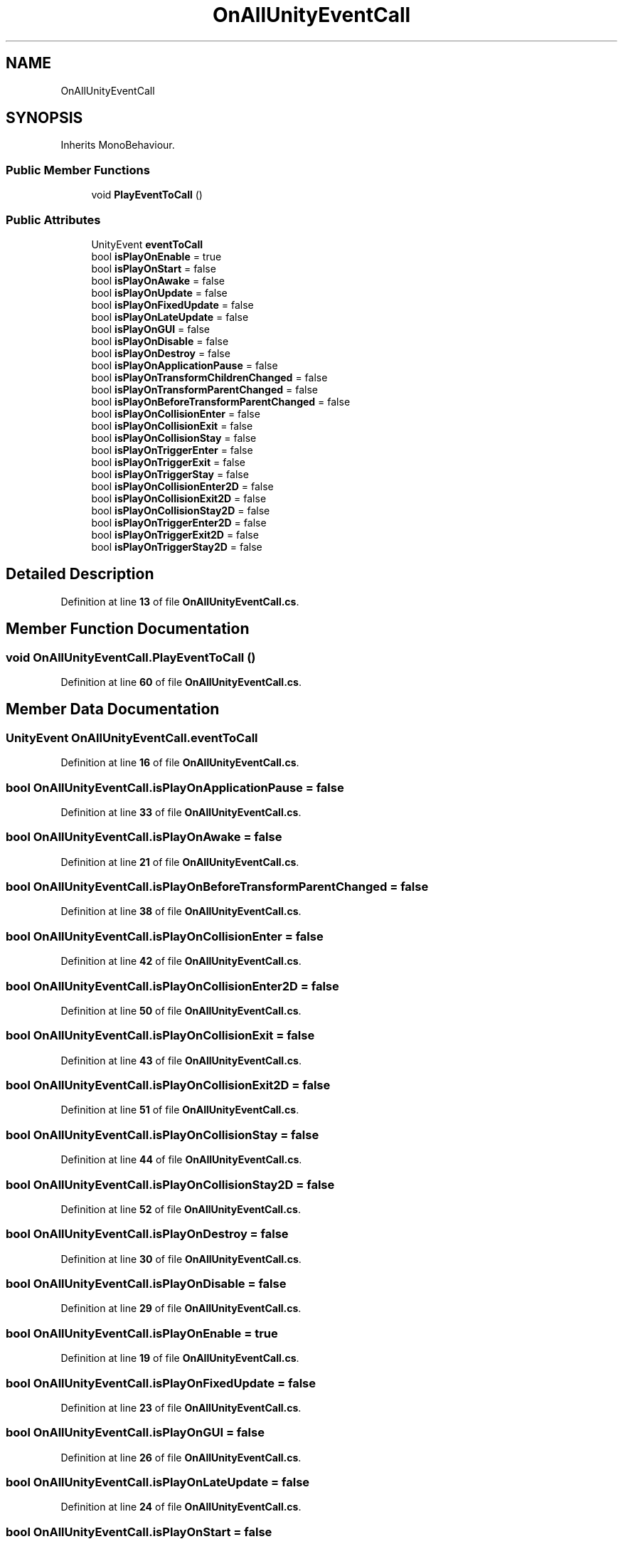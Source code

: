 .TH "OnAllUnityEventCall" 3 "Mon Apr 18 2022" "Purrpatrator User manual" \" -*- nroff -*-
.ad l
.nh
.SH NAME
OnAllUnityEventCall
.SH SYNOPSIS
.br
.PP
.PP
Inherits MonoBehaviour\&.
.SS "Public Member Functions"

.in +1c
.ti -1c
.RI "void \fBPlayEventToCall\fP ()"
.br
.in -1c
.SS "Public Attributes"

.in +1c
.ti -1c
.RI "UnityEvent \fBeventToCall\fP"
.br
.ti -1c
.RI "bool \fBisPlayOnEnable\fP = true"
.br
.ti -1c
.RI "bool \fBisPlayOnStart\fP = false"
.br
.ti -1c
.RI "bool \fBisPlayOnAwake\fP = false"
.br
.ti -1c
.RI "bool \fBisPlayOnUpdate\fP = false"
.br
.ti -1c
.RI "bool \fBisPlayOnFixedUpdate\fP = false"
.br
.ti -1c
.RI "bool \fBisPlayOnLateUpdate\fP = false"
.br
.ti -1c
.RI "bool \fBisPlayOnGUI\fP = false"
.br
.ti -1c
.RI "bool \fBisPlayOnDisable\fP = false"
.br
.ti -1c
.RI "bool \fBisPlayOnDestroy\fP = false"
.br
.ti -1c
.RI "bool \fBisPlayOnApplicationPause\fP = false"
.br
.ti -1c
.RI "bool \fBisPlayOnTransformChildrenChanged\fP = false"
.br
.ti -1c
.RI "bool \fBisPlayOnTransformParentChanged\fP = false"
.br
.ti -1c
.RI "bool \fBisPlayOnBeforeTransformParentChanged\fP = false"
.br
.ti -1c
.RI "bool \fBisPlayOnCollisionEnter\fP = false"
.br
.ti -1c
.RI "bool \fBisPlayOnCollisionExit\fP = false"
.br
.ti -1c
.RI "bool \fBisPlayOnCollisionStay\fP = false"
.br
.ti -1c
.RI "bool \fBisPlayOnTriggerEnter\fP = false"
.br
.ti -1c
.RI "bool \fBisPlayOnTriggerExit\fP = false"
.br
.ti -1c
.RI "bool \fBisPlayOnTriggerStay\fP = false"
.br
.ti -1c
.RI "bool \fBisPlayOnCollisionEnter2D\fP = false"
.br
.ti -1c
.RI "bool \fBisPlayOnCollisionExit2D\fP = false"
.br
.ti -1c
.RI "bool \fBisPlayOnCollisionStay2D\fP = false"
.br
.ti -1c
.RI "bool \fBisPlayOnTriggerEnter2D\fP = false"
.br
.ti -1c
.RI "bool \fBisPlayOnTriggerExit2D\fP = false"
.br
.ti -1c
.RI "bool \fBisPlayOnTriggerStay2D\fP = false"
.br
.in -1c
.SH "Detailed Description"
.PP 
Definition at line \fB13\fP of file \fBOnAllUnityEventCall\&.cs\fP\&.
.SH "Member Function Documentation"
.PP 
.SS "void OnAllUnityEventCall\&.PlayEventToCall ()"

.PP
Definition at line \fB60\fP of file \fBOnAllUnityEventCall\&.cs\fP\&.
.SH "Member Data Documentation"
.PP 
.SS "UnityEvent OnAllUnityEventCall\&.eventToCall"

.PP
Definition at line \fB16\fP of file \fBOnAllUnityEventCall\&.cs\fP\&.
.SS "bool OnAllUnityEventCall\&.isPlayOnApplicationPause = false"

.PP
Definition at line \fB33\fP of file \fBOnAllUnityEventCall\&.cs\fP\&.
.SS "bool OnAllUnityEventCall\&.isPlayOnAwake = false"

.PP
Definition at line \fB21\fP of file \fBOnAllUnityEventCall\&.cs\fP\&.
.SS "bool OnAllUnityEventCall\&.isPlayOnBeforeTransformParentChanged = false"

.PP
Definition at line \fB38\fP of file \fBOnAllUnityEventCall\&.cs\fP\&.
.SS "bool OnAllUnityEventCall\&.isPlayOnCollisionEnter = false"

.PP
Definition at line \fB42\fP of file \fBOnAllUnityEventCall\&.cs\fP\&.
.SS "bool OnAllUnityEventCall\&.isPlayOnCollisionEnter2D = false"

.PP
Definition at line \fB50\fP of file \fBOnAllUnityEventCall\&.cs\fP\&.
.SS "bool OnAllUnityEventCall\&.isPlayOnCollisionExit = false"

.PP
Definition at line \fB43\fP of file \fBOnAllUnityEventCall\&.cs\fP\&.
.SS "bool OnAllUnityEventCall\&.isPlayOnCollisionExit2D = false"

.PP
Definition at line \fB51\fP of file \fBOnAllUnityEventCall\&.cs\fP\&.
.SS "bool OnAllUnityEventCall\&.isPlayOnCollisionStay = false"

.PP
Definition at line \fB44\fP of file \fBOnAllUnityEventCall\&.cs\fP\&.
.SS "bool OnAllUnityEventCall\&.isPlayOnCollisionStay2D = false"

.PP
Definition at line \fB52\fP of file \fBOnAllUnityEventCall\&.cs\fP\&.
.SS "bool OnAllUnityEventCall\&.isPlayOnDestroy = false"

.PP
Definition at line \fB30\fP of file \fBOnAllUnityEventCall\&.cs\fP\&.
.SS "bool OnAllUnityEventCall\&.isPlayOnDisable = false"

.PP
Definition at line \fB29\fP of file \fBOnAllUnityEventCall\&.cs\fP\&.
.SS "bool OnAllUnityEventCall\&.isPlayOnEnable = true"

.PP
Definition at line \fB19\fP of file \fBOnAllUnityEventCall\&.cs\fP\&.
.SS "bool OnAllUnityEventCall\&.isPlayOnFixedUpdate = false"

.PP
Definition at line \fB23\fP of file \fBOnAllUnityEventCall\&.cs\fP\&.
.SS "bool OnAllUnityEventCall\&.isPlayOnGUI = false"

.PP
Definition at line \fB26\fP of file \fBOnAllUnityEventCall\&.cs\fP\&.
.SS "bool OnAllUnityEventCall\&.isPlayOnLateUpdate = false"

.PP
Definition at line \fB24\fP of file \fBOnAllUnityEventCall\&.cs\fP\&.
.SS "bool OnAllUnityEventCall\&.isPlayOnStart = false"

.PP
Definition at line \fB20\fP of file \fBOnAllUnityEventCall\&.cs\fP\&.
.SS "bool OnAllUnityEventCall\&.isPlayOnTransformChildrenChanged = false"

.PP
Definition at line \fB36\fP of file \fBOnAllUnityEventCall\&.cs\fP\&.
.SS "bool OnAllUnityEventCall\&.isPlayOnTransformParentChanged = false"

.PP
Definition at line \fB37\fP of file \fBOnAllUnityEventCall\&.cs\fP\&.
.SS "bool OnAllUnityEventCall\&.isPlayOnTriggerEnter = false"

.PP
Definition at line \fB45\fP of file \fBOnAllUnityEventCall\&.cs\fP\&.
.SS "bool OnAllUnityEventCall\&.isPlayOnTriggerEnter2D = false"

.PP
Definition at line \fB53\fP of file \fBOnAllUnityEventCall\&.cs\fP\&.
.SS "bool OnAllUnityEventCall\&.isPlayOnTriggerExit = false"

.PP
Definition at line \fB46\fP of file \fBOnAllUnityEventCall\&.cs\fP\&.
.SS "bool OnAllUnityEventCall\&.isPlayOnTriggerExit2D = false"

.PP
Definition at line \fB54\fP of file \fBOnAllUnityEventCall\&.cs\fP\&.
.SS "bool OnAllUnityEventCall\&.isPlayOnTriggerStay = false"

.PP
Definition at line \fB47\fP of file \fBOnAllUnityEventCall\&.cs\fP\&.
.SS "bool OnAllUnityEventCall\&.isPlayOnTriggerStay2D = false"

.PP
Definition at line \fB55\fP of file \fBOnAllUnityEventCall\&.cs\fP\&.
.SS "bool OnAllUnityEventCall\&.isPlayOnUpdate = false"

.PP
Definition at line \fB22\fP of file \fBOnAllUnityEventCall\&.cs\fP\&.

.SH "Author"
.PP 
Generated automatically by Doxygen for Purrpatrator User manual from the source code\&.
